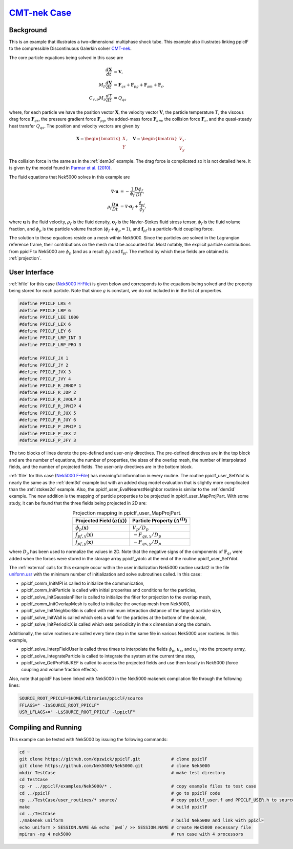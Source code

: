 .. _CMT-nek_example:

--------------------------------------------------------------------------------
`CMT-nek Case <https://github.com/dpzwick/ppiclF/tree/master/examples/CMT-nek>`_
--------------------------------------------------------------------------------

Background
^^^^^^^^^^
This is an example that illustrates a two-dimensional multiphase shock tube. This example also illustrates linking ppiclF to the compressible Discontinuous Galerkin solver CMT-nek_.

.. _CMT-nek: https://github.com/dpzwick/Nek5000/tree/jason

The core particle equations being solved in this case are

.. math::
   \dfrac{d \mathbf{X}}{d t} &= \mathbf{V}, \\ M_p \dfrac{d \mathbf{V}}{d t} &= \mathbf{F}_{qs} + \mathbf{F}_{pg} + \mathbf{F}_{am} + \mathbf{F}_{c}, \\ C_{v,p} M_p \dfrac{d T}{d t} &= Q_{qs}

where, for each particle we have the position vector :math:`\mathbf{X}`, the velocity vector :math:`\mathbf{V}`, the particle temperature :math:`T`, the viscous drag force :math:`\mathbf{F}_{qs}`, the pressure gradient force :math:`\mathbf{F}_{pg}`, the added-mass force :math:`\mathbf{F}_{am}`, the collision force :math:`\mathbf{F}_{c}`, and the quasi-steady heat transfer :math:`Q_{qs}`. The position and velocity vectors are given by

.. math::
   \mathbf{X} = \begin{bmatrix}X \\ Y \end{bmatrix},\quad \mathbf{V} = \begin{bmatrix}V_x \\ V_y \end{bmatrix}.

The collision force in the same as in the :ref:`dem3d` example. The drag force is complicated so it is not detailed here. It is given by the model found in `Parmar et al. (2010) <https://doi.org/10.2514/1.J050161>`_.

.. Current place...

The fluid equations that Nek5000 solves in this example are

.. math::
   \nabla \cdot \mathbf{u} &= - \dfrac{1}{\phi_f} \dfrac{D \phi_f}{D t}, \\ \rho_f \dfrac{D \mathbf{u}}{D t} &= \nabla \cdot \mathbf{\sigma}_f + \dfrac{\mathbf{f}_{pf}}{\phi_f},

where :math:`\mathbf{u}` is the fluid velocity, :math:`\rho_f` is the fluid density, :math:`\mathbf{\sigma}_f` is the Navier-Stokes fluid stress tensor, :math:`\phi_f` is the fluid volume fraction, and :math:`\phi_p` is the particle volume fraction (:math:`\phi_f + \phi_p = 1`), and :math:`\mathbf{f}_{pf}` is a particle-fluid coupling force.

The solution to these equations reside on a mesh within Nek5000. Since the particles are solved in the Lagrangian reference frame, their contributions on the mesh must be accounted for. Most notably, the explicit particle contributions from ppiclF to Nek5000 are :math:`\phi_p` (and as a result :math:`\phi_f`) and :math:`\mathbf{f}_{pf}`. The method by which these fields are obtained is :ref:`projection`.

User Interface
^^^^^^^^^^^^^^
:ref:`hfile` for this case (`Nek5000 H-File <https://github.com/dpzwick/ppiclf/tree/master/examples/Nek5000/user_routines/PPICLF_USER.h>`_) is given below and corresponds to the equations being solved and the property being stored for each particle. Note that since :math:`g` is constant, we do not included in in the list of properties.

.. code-block:: c

   #define PPICLF_LRS 4
   #define PPICLF_LRP 6
   #define PPICLF_LEE 1000
   #define PPICLF_LEX 6
   #define PPICLF_LEY 6
   #define PPICLF_LRP_INT 3
   #define PPICLF_LRP_PRO 3
   
   #define PPICLF_JX 1
   #define PPICLF_JY 2
   #define PPICLF_JVX 3
   #define PPICLF_JVY 4
   #define PPICLF_R_JRHOP 1
   #define PPICLF_R_JDP 2
   #define PPICLF_R_JVOLP 3
   #define PPICLF_R_JPHIP 4
   #define PPICLF_R_JUX 5
   #define PPICLF_R_JUY 6
   #define PPICLF_P_JPHIP 1
   #define PPICLF_P_JFX 2
   #define PPICLF_P_JFY 3

The two blocks of lines denote the pre-defined and user-only directives. The pre-defined directives are in the top block and are the number of equations, the number of properties, the sizes of the overlap mesh, the number of interpolated fields, and the number of projected fields. The user-only directives are in the bottom block.

:ref:`ffile` for this case (`Nek5000 F-File <https://github.com/dpzwick/ppiclf/tree/master/examples/Nek5000/user_routines/ppiclf_user.f>`_) has meaningful information in every routine. The routine ppiclf_user_SetYdot is nearly the same as the :ref:`dem3d` example but with an added drag model evaluation that is slightly more complicated than the :ref:`stokes2d` example. Also, the ppiclf_user_EvalNearestNeighbor routine is similar to the :ref:`dem3d` example. The new addition is the mapping of particle properties to be projected in ppiclf_user_MapProjPart. With some study, it can be found that the three fields being projected in 2D are:


.. table:: Projection mapping in ppiclf_user_MapProjPart.
   :align: center

   +----------------------------------------+-------------------------------------+
   | Projected Field (:math:`a(\mathbf{x})`)| Particle Property (:math:`A^{(i)}`) |
   +========================================+=====================================+
   | :math:`\phi_p(\mathbf{x})`             | :math:`V_p/D_p`                     |
   +----------------------------------------+-------------------------------------+
   | :math:`f_{pf,x}(\mathbf{x})`           | :math:`-F_{qs,x}/D_p`               |
   +----------------------------------------+-------------------------------------+
   | :math:`f_{pf,y}(\mathbf{x})`           | :math:`-F_{qs,y}/D_p`               |
   +----------------------------------------+-------------------------------------+

where :math:`D_p` has been used to normalize the values in 2D. Note that the negative signs of the components of :math:`\mathbf{F}_{qs}` were added when the forces were stored in the storage array ppiclf_ydotc at the end of the routine ppiclf_user_SetYdot.

The :ref:`external` calls for this example occur within the user initialization Nek5000 routine usrdat2 in the file `uniform.usr <https://github.com/dpzwick/ppiclf/tree/master/examples/Nek5000/uniform.usr>`_ with the minimum number of initialization and solve subroutines called. In this case:

* ppiclf_comm_InitMPI is called to initialize the communication, 
* ppiclf_comm_InitParticle is called with initial properites and conditions for the particles,
* ppiclf_solve_InitGaussianFilter is called to initialize the fitler for projection to the overlap mesh,
* ppiclf_comm_InitOverlapMesh is called to initialize the overlap mesh from Nek5000,
* ppiclf_solve_InitNeighborBin is called with minimum interaction distance of the largest particle size,
* ppiclf_solve_InitWall is called which sets a wall for the particles at the bottom of the domain,
* ppiclf_solve_InitPeriodicX is called which sets periodicity in the x dimension along the domain.

Additionally, the solve routines are called every time step in the same file in various Nek5000 user routines. In this example,

* ppiclf_solve_InterpFieldUser is called three times to interpolate the fields :math:`\phi_p`, :math:`u_x`, and :math:`u_y` into the property array,
* ppiclf_solve_IntegrateParticle is called to integrate the system at the current time step,
* ppiclf_solve_GetProFldIJKEF is called to access the projected fields and use them locally in Nek5000 (force coupling and volume fraction effects).

Also, note that ppiclF has been linked with Nek5000 in the Nek5000 makenek compilation file through the following lines:

.. code-block:: make

   SOURCE_ROOT_PPICLF=$HOME/libraries/ppiclF/source
   FFLAGS=" -I$SOURCE_ROOT_PPICLF"
   USR_LFLAGS+=" -L$SOURCE_ROOT_PPICLF -lppiclF"

Compiling and Running
^^^^^^^^^^^^^^^^^^^^^
This example can be tested with Nek5000 by issuing the following commands:

.. code-block:: bash

   cd ~
   git clone https://github.com/dpzwick/ppiclF.git            # clone ppiclF
   git clone https://github.com/Nek5000/Nek5000.git           # clone Nek5000
   mkdir TestCase                                             # make test directory
   cd TestCase
   cp -r ../ppiclF/examples/Nek5000/* .                       # copy example files to test case
   cd ../ppiclF                                               # go to ppiclF code
   cp ../TestCase/user_routines/* source/                     # copy ppiclf_user.f and PPICLF_USER.h to source
   make                                                       # build ppiclF
   cd ../TestCase
   ./makenek uniform                                          # build Nek5000 and link with ppiclF
   echo uniform > SESSION.NAME && echo `pwd`/ >> SESSION.NAME # create Nek5000 necessary file
   mpirun -np 4 nek5000                                       # run case with 4 processors
